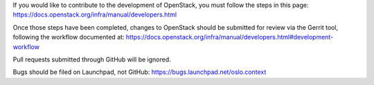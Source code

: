 If you would like to contribute to the development of OpenStack,
you must follow the steps in this page:
https://docs.openstack.org/infra/manual/developers.html

Once those steps have been completed, changes to OpenStack
should be submitted for review via the Gerrit tool, following
the workflow documented at:
https://docs.openstack.org/infra/manual/developers.html#development-workflow

Pull requests submitted through GitHub will be ignored.

Bugs should be filed on Launchpad, not GitHub:
https://bugs.launchpad.net/oslo.context
